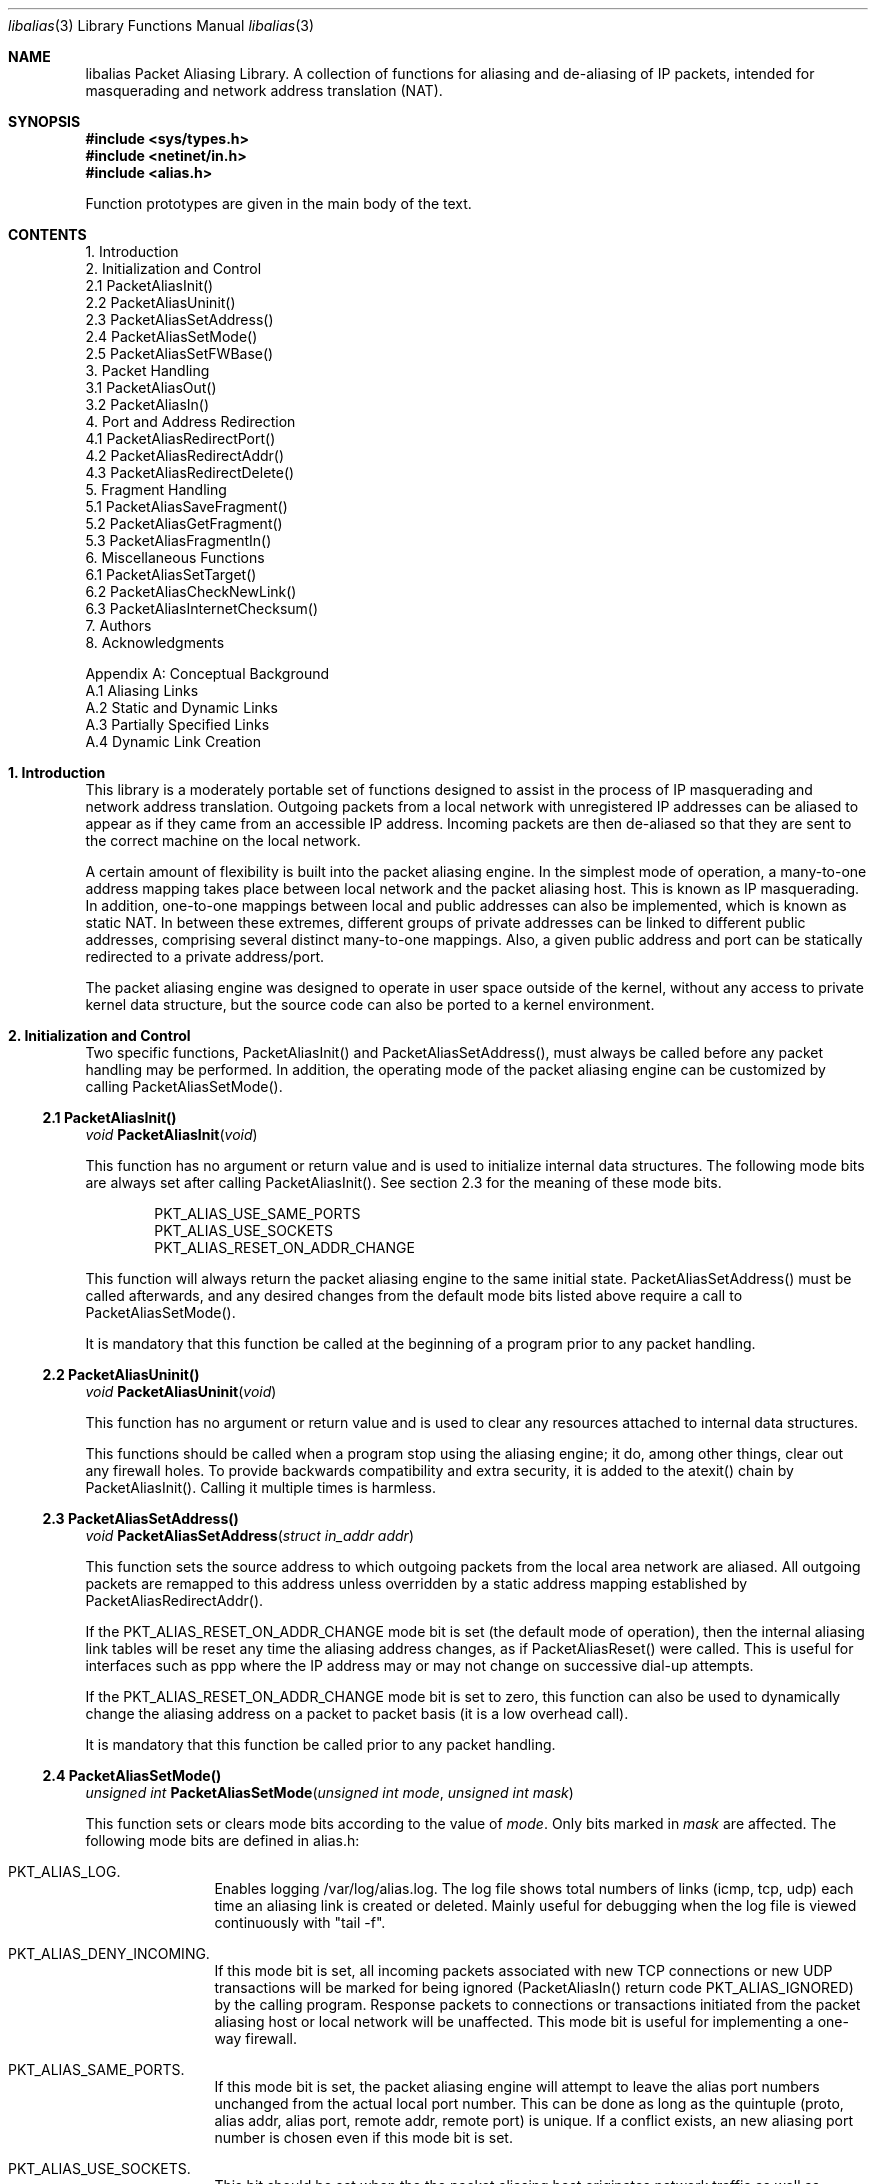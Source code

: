 .Dd July, 1997
.Dt "libalias" 3 
.Os 
.Sh NAME
.Nm "libalias"
Packet Aliasing Library.  A collection of
functions for aliasing and de-aliasing
of IP packets, intended for masquerading and
network address translation (NAT).  

.Sh SYNOPSIS
.Fd #include <sys/types.h>
.Fd #include <netinet/in.h>
.Fd #include <alias.h>

Function prototypes are given in the main body
of the text.

.Sh CONTENTS
.Bd -literal -offset left
1. Introduction
2. Initialization and Control
    2.1 PacketAliasInit()
    2.2 PacketAliasUninit()
    2.3 PacketAliasSetAddress()
    2.4 PacketAliasSetMode()
    2.5 PacketAliasSetFWBase()
3. Packet Handling
    3.1 PacketAliasOut()
    3.2 PacketAliasIn()
4. Port and Address Redirection
    4.1 PacketAliasRedirectPort()
    4.2 PacketAliasRedirectAddr()
    4.3 PacketAliasRedirectDelete()
5. Fragment Handling
    5.1 PacketAliasSaveFragment()
    5.2 PacketAliasGetFragment()
    5.3 PacketAliasFragmentIn()
6. Miscellaneous Functions
    6.1 PacketAliasSetTarget()
    6.2 PacketAliasCheckNewLink()
    6.3 PacketAliasInternetChecksum()
7. Authors
8. Acknowledgments

Appendix A: Conceptual Background
    A.1 Aliasing Links
    A.2 Static and Dynamic Links
    A.3 Partially Specified Links
    A.4 Dynamic Link Creation
.Ed

.Sh 1. Introduction
This library is a moderately portable
set of functions designed to assist
in the process of IP masquerading and
network address translation.  Outgoing
packets from a local network with
unregistered IP addresses can be aliased
to appear as if they came from an
accessible IP address.  Incoming packets
are then de-aliased so that they are sent
to the correct machine on the local network.

A certain amount of flexibility is built
into the packet aliasing engine.  In
the simplest mode of operation, a
many-to-one address mapping takes place
between local network and the packet
aliasing host.  This is known as IP
masquerading.  In addition, one-to-one
mappings between local and public addresses
can also be implemented, which is known as
static NAT.  In between these extremes,
different groups of private addresses
can be linked to different public addresses,
comprising several distinct many-to-one
mappings.  Also, a given public address
and port can be statically redirected to
a private address/port.

The packet aliasing engine was designed
to operate in user space outside of the
kernel, without any access to private
kernel data structure, but the source code
can also be ported to a kernel environment.

.Sh 2. Initialization and Control
Two specific functions, PacketAliasInit()
and PacketAliasSetAddress(), must always be
called before any packet handling may be
performed.  In addition, the operating mode
of the packet aliasing engine can be customized
by calling PacketAliasSetMode().
.Ss 2.1 PacketAliasInit()

.Ft void
.Fn PacketAliasInit "void"

This function has no argument or return
value and is used to initialize internal
data structures. The following mode bits
are always set after calling
PacketAliasInit().  See section 2.3 for
the meaning of these mode bits. 
.Bd -literal -offset indent
    PKT_ALIAS_USE_SAME_PORTS
    PKT_ALIAS_USE_SOCKETS
    PKT_ALIAS_RESET_ON_ADDR_CHANGE

.Ed
This function will always return the packet
aliasing engine to the same initial state.
PacketAliasSetAddress() must be called afterwards,
and any desired changes from the default mode
bits listed above require a call to
PacketAliasSetMode().

It is mandatory that this function be called
at the beginning of a program prior to any
packet handling.
.Ss 2.2 PacketAliasUninit()

.Ft void
.Fn PacketAliasUninit "void"

This function has no argument or return
value and is used to clear any resources
attached to internal data structures.

This functions should be called when a
program stop using the aliasing engine;
it do, among other things, clear out any
firewall holes.  To provide backwards
compatibility and extra security, it is
added to the atexit() chain by
PacketAliasInit().  Calling it multiple
times is harmless.
.Ss 2.3 PacketAliasSetAddress()

.Ft void
.Fn PacketAliasSetAddress "struct in_addr addr"

This function sets the source address to which
outgoing packets from the local area network
are aliased.  All outgoing packets are remapped
to this address unless overridden by a static
address mapping established by
PacketAliasRedirectAddr().

If the PKT_ALIAS_RESET_ON_ADDR_CHANGE mode bit
is set (the default mode of operation), then
the internal aliasing link tables will be reset
any time the aliasing address changes, as if
PacketAliasReset() were called.  This is useful
for interfaces such as ppp where the IP
address may or may not change on successive
dial-up attempts.

If the PKT_ALIAS_RESET_ON_ADDR_CHANGE mode bit
is set to zero, this function can also be used to
dynamically change the aliasing address on a
packet to packet basis (it is a low overhead
call).  

It is mandatory that this function be called
prior to any packet handling.
.Ss 2.4 PacketAliasSetMode()

.Ft unsigned int
.Fn PacketAliasSetMode "unsigned int mode" "unsigned int mask"

This function sets or clears mode bits
according to the value of
.Em mode .
Only bits marked in
.Em mask
are affected.  The following mode bits are
defined in alias.h:
.Bl -hang -offset left
.It PKT_ALIAS_LOG.
Enables logging /var/log/alias.log.  The log file
shows total numbers of links (icmp, tcp, udp) each
time an aliasing link is created or deleted.  Mainly
useful for debugging when the log file is viewed
continuously with "tail -f".
.It PKT_ALIAS_DENY_INCOMING.
If this mode bit is set, all incoming packets
associated with new TCP connections or new
UDP transactions will be marked for being
ignored (PacketAliasIn() return code
PKT_ALIAS_IGNORED) by the calling program.
Response packets to connections or transactions
initiated from the packet aliasing host or
local network will be unaffected.  This mode
bit is useful for implementing a one-way firewall.
.It PKT_ALIAS_SAME_PORTS.
If this mode bit is set, the packet aliasing
engine will attempt to leave the alias port
numbers unchanged from the actual local port
number.  This can be done as long as the
quintuple (proto, alias addr, alias port,
remote addr, remote port) is unique.  If a
conflict exists, an new aliasing port number is
chosen even if this mode bit is set.
.It PKT_ALIAS_USE_SOCKETS.
This bit should be set when the the packet
aliasing host originates network traffic as
well as forwards it.  When the packet aliasing
host is waiting for a connection from an
unknown host address or unknown port number
(e.g. an FTP data connection), this mode bit
specifies that a socket be allocated as a place
holder to prevent port conflicts.  Once a
connection is established, usually within a
minute or so, the socket is closed.
.It PKT_ALIAS_UNREGISTERED_ONLY.
If this mode bit is set, traffic on the
local network which does not originate from
unregistered address spaces will be ignored.
Standard Class A, B and C unregistered addresses
are:
.Bd -literal -offset indent
    10.0.0.0     ->   10.255.255.255   (Class A subnet)
    172.16.0.0   ->   172.31.255.255   (Class B subnets)
    192.168.0.0  ->   192.168.255.255  (Class C subnets)

.Ed
This option is useful in the case that
packet aliasing host has both registered and
unregistered subnets on different interfaces.
The registered subnet is fully accessible to
the outside world, so traffic from it doesn't 
need to be passed through the packet aliasing
engine.
.It PKT_ALIAS_RESET_ON_ADDR_CHANGE.
When this mode bit is set and
PacketAliasSetAddress() is called to change
the aliasing address, the internal link table
of the packet aliasing engine will be cleared.
This operating mode is useful for ppp links
where the interface address can sometimes
change or remain the same between dial-ups.
If this mode bit is not set, it the link table
will never be reset in the event of an
address change.
.It PKT_ALIAS_PUNCH_FW.
This option make libalias `punch holes' in an
ipfw based firewall for FTP/IRC DCC connections.
The holes punched are bound by from/to IP address
and port; it will not be possible to use a hole
for another connection.  A hole is removed when
the connection that use it die.  To cater for
unexpected death of a program using libalias (e.g
kill -9), changing the state of the flag will
clear the entire ipfw range allocated for holes.
This will also happen on the initial call to
PacketAliasSetFWBase().  This call must happen
prior to setting this flag.

.El

.Ss 2.5 PacketAliasSetFWBase()

.Ft void
.Fn PacketAliasSetFWBase "unsigned int base" "unsigned int num"

Set IPFW range allocated for punching firewall holes (with the
PKT_ALIAS_PUNCH_FW flag).  The range will be cleared for all rules on
initialization.

.Sh 3. Packet Handling
The packet handling functions are used to 
modify incoming (remote->local) and outgoing
(local->remote) packets.  The calling program
is responsible for receiving and sending
packets via network interfaces.

Along with PacketAliasInit() and PacketAliasSetAddress(),
the two packet handling functions, PacketAliasIn()
and PacketAliasOut(), comprise minimal set of functions
needed for a basic IP masquerading implementation.
.Ss 3.1 PacketAliasIn()

.Ft int
.Fn PacketAliasIn "char *buffer" "int maxpacketsize"

An incoming packet coming from a remote machine to
the local network is de-aliased by this function.
The IP packet is pointed to by
.Em buffer ,
and
.Em maxpacketsize
indicates the size of the data structure containing
the packet and should be at least as large as the
actual packet size.

Return codes:
.Bl -hang -offset left
.It PKT_ALIAS_ERROR.
An internal error within the packet aliasing
engine occurred.
.It PKT_ALIAS_OK.
The packet aliasing process was successful.
.It PKT_ALIAS_IGNORED.
The packet was ignored and not de-aliased.
This can happen if the protocal is unrecognized,
possibly an ICMP message type is not handled or
if incoming packets for new connections are being
ignored (see PKT_ALIAS_DENY_INCOMING in section
2.2).
.It PKT_ALIAS_UNRESOLVED_FRAGMENT.
This is returned when a fragment cannot be
resolved because the header fragment has not
been sent yet.  In this situation, fragments
must be saved with PacketAliasSaveFragment()
until a header fragment is found.
.It PKT_ALIAS_FOUND_HEADER_FRAGMENT.
The packet aliasing process was successful,
and a header fragment was found.  This is a
signal to retrieve any unresolved fragments
with PacketAliasGetFragment() and de-alias
them with PacketAliasFragmentIn().
.El
.Ss 3.2 PacketAliasOut()

.Ft int
.Fn PacketAliasIn "char *buffer" "int maxpacketsize"

An outgoing packet coming from the local network
to a remote machine is aliased by this function.
The IP packet is pointed to by
.Em buffer r,
and
.Em maxpacketsize
indicates the maximum packet size permissible
should the packet length be changed.  IP encoding
protocols place address and port information in
the encapsulated data stream which have to be
modified and can account for changes in packet
length.  Well known examples of such protocols
are FTP and IRC DCC.

Return codes:
.Bl -hang -offset left
.It PKT_ALIAS_ERROR.
An internal error within the packet aliasing
engine occurred.
.It PKT_ALIAS_OK.
The packet aliasing process was successful.
.It PKT_ALIAS_IGNORED.
The packet was ignored and not de-aliased.
This can happen if the protocal is unrecognized,
or possibly an ICMP message type is not handled.
.El

.Sh 4. Port and Address Redirection
The functions described in this section allow machines
on the local network to be accessible in some degree
to new incoming connections from the external network.
Individual ports can be re-mapped or static network
address translations can be designated.
.Ss 4.1 PacketAliasRedirectPort()

.Ft struct alias_link *
.Fo PacketAliasRedirectPort
.Fa "struct in_addr local_addr"
.Fa "u_short local_port"
.Fa "struct in_addr remote_addr"
.Fa "u_short remote_port"
.Fa "struct in_addr alias_addr"
.Fa "u_short alias_port"
.Fa "u_char proto"
.Fc

This function specifies that traffic from a
given remote address/port to an alias address/port
be redirected to a specified local address/port.
The parameter
.Em proto
can be either IPPROTO_TCP or IPPROTO_UDP, as
defined in <netinet/in.h>.

If
.Em local_addr 
or
.Em alias_addr
is zero, this indicates that the packet aliasing
address as established by PacketAliasSetAddress()
is to be used.  Even if PacketAliasAddress() is
called to change the address after PacketAliasRedirectPort()
is called, a zero reference will track this change.

If 
.Em remote_addr
is zero, this indicates to redirect packets from
any remote address.  Likewise, if
.Em remote_port
is zero, this indicates to redirect packets originating
from any remote port number.  Almost always, the remote
port specification will be zero, but non-zero remote
addresses can be sometimes be useful for firewalling. 
If two calls to PacketAliasRedirectPort() overlap in
their address/port specifications, then the most recent
call will have precedence.

This function returns a pointer which can subsequently
be used by PacketAliasRedirectDelete().  If NULL is
returned, then the function call did not complete
successfully.

All port numbers are in network address byte order,
so it is necessary to use htons() to convert these
parameters from internally readable numbers to
network byte order.  Addresses are also in network
byte order, which is implicit in the use of the
.Em struct in_addr 
data type.
.Ss 4.2 PacketAliasRedirectAddr()

.Ft struct alias_link *
.Fo PacketAliasRedirectAddr
.Fa "struct in_addr local_addr"
.Fa "struct in_addr alias_addr"
.Fc

This function desgnates that all incoming
traffic to 
.Em alias_addr
be redirected to
.Em local_addr.
Similarly, all outgoing traffic from
.Em local_addr
is aliased to 
.Em alias_addr .

If
.Em local_addr 
or
.Em alias_addr
is zero, this indicates that the packet aliasing
address as established by PacketAliasSetAddress()
is to be used.  Even if PacketAliasAddress() is
called to change the address after PacketAliasRedirectAddr()
is called, a zero reference will track this change.

If subsequent calls to PacketAliasRedirectAddr()
use the same aliasing address, all new incoming
traffic to this aliasing address will be redirected
to the local address made in the last function call,
but new traffic all of the local machines designated
in the several function calls will be aliased to
the same address.  Consider the following example:
.Bd -literal -offset left
    PacketAliasRedirectAddr(inet_aton("192.168.0.2"),
                            inet_aton("141.221.254.101"));
    PacketAliasRedirectAddr(inet_aton("192.168.0.3"),
                            inet_aton("141.221.254.101"));
    PacketAliasRedirectAddr(inet_aton("192.168.0.4"),
                            inet_aton("141.221.254.101"));
.Ed

Any outgoing connections such as telnet or ftp
from 192.168.0.2, 102.168.0.3, 192.168.0.4 will
appear to come from 141.221.254.101.  Any incoming
connections to 141.221.254.101 will be directed
to 192.168.0.4.

Any calls to PacketAliasRedirectPort() will
have precedence over address mappings designated
by PacketAliasRedirectAddr().

This function returns a pointer which can subsequently
be used by PacketAliasRedirectDelete().  If NULL is
returned, then the function call did not complete
successfully.
.Ss 4.3 PacketAliasRedirectDelete()

.Ft void
.Fn PacketAliasRedirectDelete "struct alias_link *ptr"

This function will delete a specific static redirect
rule entered by PacketAliasRedirectPort() or
PacketAliasRedirectAddr().  The parameter
.Em ptr 
is the pointer returned by either of the redirection
functions.  If an invalid pointer is passed to
PacketAliasRedirectDelete(), then a program crash
or unpredictable operation could result, so it is
necessary to be careful using this function.

.Sh 5. Fragment Handling
The functions in this section are used to deal with
incoming fragments.

Outgoing fragments are handled within PacketAliasOut()
by changing the address according to any
applicable mapping set by PacketAliasRedirectAddress(),
or the default aliasing address set by
PacketAliasSetAddress().
 
Incoming fragments are handled in one of two ways.
If the header of a fragmented IP packet has already
been seen, then all subsequent fragments will be
re-mapped in the same manner the header fragment
was.  Fragments which arrive before the header
are saved and then retrieved once the header fragment
has been resolved.
.Ss 5.1 PacketAliasSaveFragment()

.Ft int
.Fn PacketAliasSaveFragment "char *ptr"

When PacketAliasIn() returns
PKT_ALIAS_UNRESOLVED_FRAGMENT, this
function can be used to save the pointer to
the unresolved fragment.

It is implicitly assumed that
.Em ptr
points to a block of memory allocated by
malloc().  If the fragment is never
resolved, the packet aliasing engine will
automatically free the memory after a
timeout period. [Eventually this function
should be modified so that a callback 
function for freeing memory is passed as
an argument.]

This function returns PKT_ALIAS_OK if it
was successful and PKT_ALIAS_ERROR if there
was an error.
.Ss 5.2 PacketAliasGetNextFragment()

.Ft char *
.Fn PacketAliasGetFragment "char *buffer"

This function can be used to retrieve fragment
pointers saved by PacketAliasSaveFragment().
The IP header fragment pointed to by
Em buffer
is the header fragment indicated when
PacketAliasIn() returns PKT_ALIAS_FOUND_HEADER_FRAGMENT.
Once a a fragment pointer is retrieved, it
becomes the calling program's responsibility
to free the dynamically allocated memory for
the fragment.

PacketAliasGetFragment() can be called
sequentially until there are no more fragments
available, at which time it returns NULL.
.Ss 5.3 PacketAliasFragmentIn()

.Ft void
.Fn PacketAliasFragmentIn "char *header" "char *fragment" 

When a fragment is retrieved with
PacketAliasGetFragment(), it can then be
de-aliased with a call to PacketAliasFragmentIn().
.Em header 
is the pointer to a header fragment used as a
template, and
.Em fragment
is the pointer to the packet to be de-aliased.

.Sh 6. Miscellaneous Functions

.Ss 6.1 PacketAliasSetTarget()

.Ft void
.Fn PacketAliasSetTarget "struct in_addr addr"

When an incoming packet not associated with
any pre-existing aliasing link arrives at the
host machine, it will be sent to the address
indicated by a call to PacketAliasSetTarget().

If this function is not called, or is called
with a zero address argument, then all new
incoming packets go to the address set by
PacketAliasSetAddress.
.Ss 6.2 PacketAliasCheckNewLink()

.Ft int
.Fn PacketAliasCheckNewLink "void"

This function returns a non-zero value when
a new aliasing link is created.  In circumstances
where incoming traffic is being sequentially
sent to different local servers, this function
can be used to trigger when PacketAliasSetTarget()
is called to change the default target address.
.Ss 6.3 PacketAliasInternetChecksum() 

.Ft u_short
.Fn PacketAliasInternetChecksum "u_short *buffer" "int nbytes"

This is a utility function that does not seem
to be available elswhere and is included as a
convenience.  It computes the internet checksum,
which is used in both IP and protocol-specific
headers (TCP, UDP, ICMP).  

.Em buffer 
points to the data block to be checksummed, and
.Em nbytes
is the number of bytes.  The 16-bit checksum
field should be zeroed before computing the checksum.

Checksums can also be verified by operating on a block
of data including its checksum.  If the checksum is
valid, PacketAliasInternetChecksum() will return zero.

.Sh 7. Authors
Charles Mott (cmott@srv.net), versions 1.0 - 1.8, 2.0 - 2.4. 

Eivind Eklund (eivind@freebsd.org), versions 1.8b, 1.9 and
2.5.  Added IRC DCC support as well as contributing a number of
architectural improvements; added the firewall bypass
for FTP/IRC DCC.

.Sh 8. Acknowledgments

Listed below, in approximate chronological
order, are individuals who have provided
valuable comments and/or debugging assistance.

.Bl -inset -compact -offset left
.It Gary Roberts
.It Tom Torrance
.It Reto Burkhalter
.It Martin Renters
.It Brian Somers
.It Paul Traina
.It Ari Suutari
.It Dave Remien
.It J. Fortes
.It Andrzej Bialeki
.It Gordon Burditt
.El

.Sh Appendix: Conceptual Background
This appendix is intended for those who
are planning to modify the source code or want
to create somewhat esoteric applications using
the packet aliasing functions.

The conceptual framework under which the
packet aliasing engine operates is described here.
Central to the discussion is the idea of an
"aliasing link" which  describes the relationship
for a given packet transaction between the local
machine, aliased identity and remote machine.  It
is discussed how such links come into existence
and are destroyed.
.Ss A.1 Aliasing Links
There is a notion of an "aliasing link",
which is 7-tuple describing a specific
translation:
.Bd -literal -offset indent
(local addr, local port, alias addr, alias port,
 remote addr, remote port, protocol)
.Ed

Outgoing packets have the local address and
port number replaced with the alias address
and port number.  Incoming packets undergo the
reverse process.  The packet aliasing engine
attempts to match packets against an internal
table of aliasing links to determine how to
modify a given IP packet.  Both the IP
header and protocol dependent headers are
modified as necessary.  Aliasing links are
created and deleted as necessary according
to network traffic.

Protocols can be TCP, UDP or even ICMP in
certain circumstances.  (Some types of ICMP
packets can be aliased according to sequence
or id number which acts as an equivalent port
number for identifying how individual packets
should be handled.)

Each aliasing link must have a unique
combination of the following five quantities:
alias address/port, remote address/port
and protocol.  This ensures that several
machines on a local network can share the
same aliased IP address.  In cases where
conflicts might arise, the aliasing port
is chosen so that uniqueness is maintained.
.Ss A.2 Static and Dynamic Links
Aliasing links can either be static or dynamic.
Static links persist indefinitely and represent
fixed rules for translating IP packets.  Dynamic
links come into existence for a specific TCP
connection or UDP transaction or ICMP echo
sequence.  For the case of TCP, the connection
can be monitored to see when the associated
aliasing link should be deleted.  Aliasing links
for UDP transactions (and ICMP echo and timestamp
requests) work on a simple timeout rule.  When
no activity is observed on a dynamic link for
a certain amount of time it is automatically
deleted.  Timeout rules also apply to TCP
connections which do not open or close
properly.
.Ss A.3 Partially Specified Aliasing Links
Aliasing links can be partially specified,
meaning that the remote address and/or remote
ports are unknown.  In this case, when a packet
matching the incomplete specification is found,
a fully specified dynamic link is created.  If
the original partially specified link is dynamic,
it will be deleted after the fully specified link
is created, otherwise it will persist.

For instance, a partially specified link might
be
.Bd -literal -offset indent
(192.168.0.4, 23, 204.228.203.215, 8066, 0, 0, tcp)
.Ed

The zeros denote unspecified components for
the remote address and port.  If this link were
static it would have the effect of redirecting
all incoming traffic from port 8066 of
204.228.203.215 to port 23 (telnet) of machine
192.168.0.4 on the local network.  Each
individual telnet connection would initiate
the creation of a distinct dynamic link.
.Ss A.4 Dynamic Link Creation
In addition to aliasing links, there are
also address mappings that can be stored
within the internal data table of the packet
aliasing mechanism.
.Bd -literal -offset indent
(local addr, alias addr)
.Ed

Address mappings are searched when creating
new dynamic links.

All outgoing packets from the local network
automatically create a dynamic link if
they do not match an already existing fully
specified link.  If an address mapping exists
for the the outgoing packet, this determines
the alias address to be used.  If no mapping
exists, then a default address, usually the
address of the packet aliasing host, is used.
If necessary, this default address can be
changed as often as each individual packet
arrives.

The aliasing port number is determined
such that the new dynamic link does not
conflict with any existing links.  In the
default operating mode, the packet aliasing
engine attempts to set the aliasing port
equal to the local port number.  If this
results in a conflict, then port numbers
are randomly chosen until a unique aliasing
link can be established.  In an alternate
operating mode, the first choice of an
aliasing port is also random and unrelated
to the local port number.

